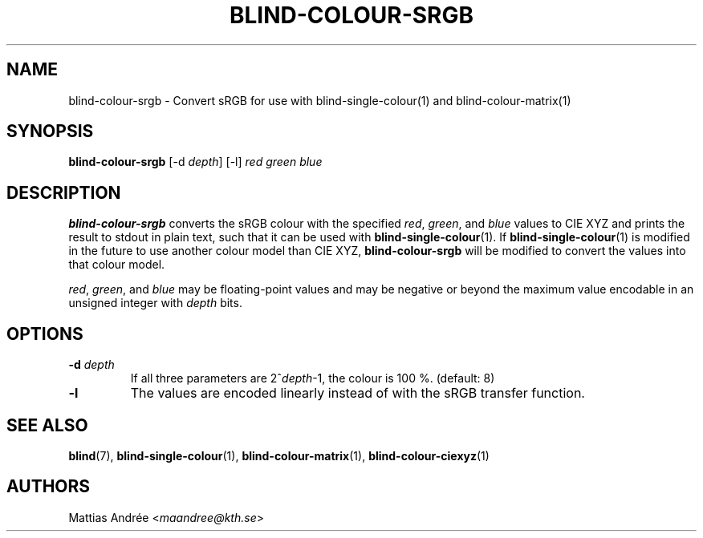 .TH BLIND-COLOUR-SRGB 1 blind
.SH NAME
blind-colour-srgb - Convert sRGB for use with blind-single-colour(1) and blind-colour-matrix(1)
.SH SYNOPSIS
.B blind-colour-srgb
[-d
.IR depth ]
[-l]
.I red
.I green
.I blue
.SH DESCRIPTION
.B blind-colour-srgb
converts the sRGB colour with the specified
.IR red ,
.IR green ,
and
.I blue
values to CIE XYZ and prints the result to stdout
in plain text, such that it can be used with
.BR blind-single-colour (1).
If
.BR blind-single-colour (1)
is modified in the future to use another colour
model than CIE XYZ,
.B blind-colour-srgb
will be modified to convert the values into
that colour model.
.P
.IR red ,
.IR green ,
and
.I blue
may be floating-point values and may be negative
or beyond the maximum value encodable in an
unsigned integer with
.I depth
bits.
.SH OPTIONS
.TP
.BR -d " "\fIdepth\fP
If all three parameters are
.RI 2^ depth -1,
the colour is 100 %. (default: 8)
.TP
.BR -l
The values are encoded linearly instead of with
the sRGB transfer function.
.SH SEE ALSO
.BR blind (7),
.BR blind-single-colour (1),
.BR blind-colour-matrix (1),
.BR blind-colour-ciexyz (1)
.SH AUTHORS
Mattias Andrée
.RI < maandree@kth.se >

